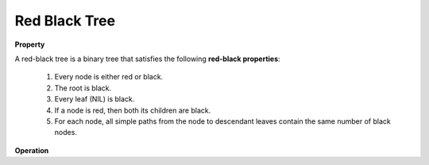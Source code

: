 **************
Red Black Tree
**************

**Property**

A red-black tree is a binary tree that satisfies the following **red-black properties**:

   #. Every node is either red or black.
   #. The root is black.
   #. Every leaf (NIL) is black.
   #. If a node is red, then both its children are black.
   #. For each node, all simple paths from the node to descendant leaves 
      contain the same number of black nodes.

**Operation**

.. code-block:: none
   :caption: Taken from *Introduction to Algorithms*

   Left-Rotate(T, x)
      y = x.right
      x.right = y.left
      if y.left != T.NIL
         y.left.p = x
      y.p = x.p
      if x.p == T.NIL
         T.root = y
      else if x == x.p.left
         x.p.left = y
      else 
         x.p.right = y
      y.left = x
      x.p = y
   
   Right-Rotate(T, x)
      y = x.left
      x.left = y.right
      if y.right != T.NIL
         y.right.p = x
      y.p = x.p
      if x.p == T.NIL
         T.root = y
      else if x == x.p.left
         x.p.left = y
      else 
         x.p.right = y
      y.right = x
      x.p = y
   
   RB-Insert(T, z)
      y = T.NIL
      x = T.root
      while x != T.NIL
         y = x
         if z.key < x.key
            x = x.left
         else
            x = x.right
      z.p = y
      if y == T.NIL
         T.root = z
      else if z.key < y.key
         y.left = z
      else
         y.right = z
      z.left = z.right = T.NIL
      z.color = RED
      RB-Insert-Fixup(T, z)

   RB-Insert-Fixup(T, z)
      while z.p.color == RED
         if z.p == z.p.p.left
            y = z.p.p.right   // z's uncle   
            if y.color == RED      // case 1
               z.p.color = BlACK
               y.color = BLACK
               z.p.p.color = RED
               z = z.p.p
            else if z == z.p.right  
                  z = z.p            // case 2
                  Left-Rotate(T, z)
               z.p.color = BLACK      // case 3
               z.p.p.color = RED
               Right-Rotate(T, z.p.p)
         else
            same as then clause with right and left exchanged
      T.root.color = BLACK

